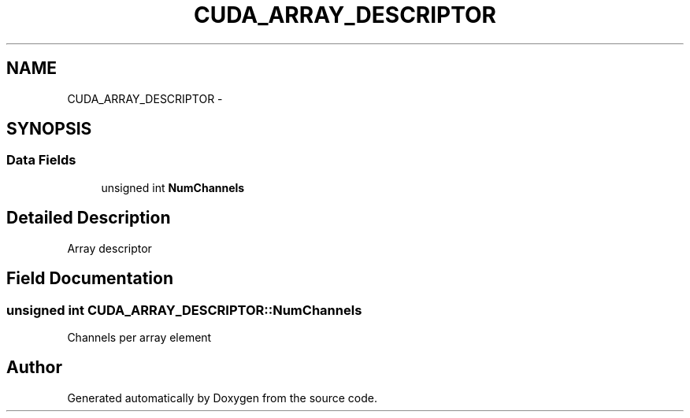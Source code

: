 .TH "CUDA_ARRAY_DESCRIPTOR" 3 "20 Mar 2015" "Version 6.0" "Doxygen" \" -*- nroff -*-
.ad l
.nh
.SH NAME
CUDA_ARRAY_DESCRIPTOR \- 
.SH SYNOPSIS
.br
.PP
.SS "Data Fields"

.in +1c
.ti -1c
.RI "unsigned int \fBNumChannels\fP"
.br
.in -1c
.SH "Detailed Description"
.PP 
Array descriptor 
.SH "Field Documentation"
.PP 
.SS "unsigned int \fBCUDA_ARRAY_DESCRIPTOR::NumChannels\fP"
.PP
Channels per array element 

.SH "Author"
.PP 
Generated automatically by Doxygen from the source code.
